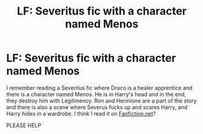 #+TITLE: LF: Severitus fic with a character named Menos

* LF: Severitus fic with a character named Menos
:PROPERTIES:
:Author: saga_edstrom
:Score: 2
:DateUnix: 1619177893.0
:DateShort: 2021-Apr-23
:FlairText: Request
:END:
I remember reading a Severitus fic where Draco is a healer apprentice and there is a character named Menos. He is in Harry's head and in the end, they destroy him with Legilimency. Ron and Hermione are a part of the story and there is also a scene where Severus fucks up and scares Harry, and Harry hides in a wardrobe. I think I read it on [[https://Fanfiction.net][Fanfiction.net]]?

PLEASE HELP

